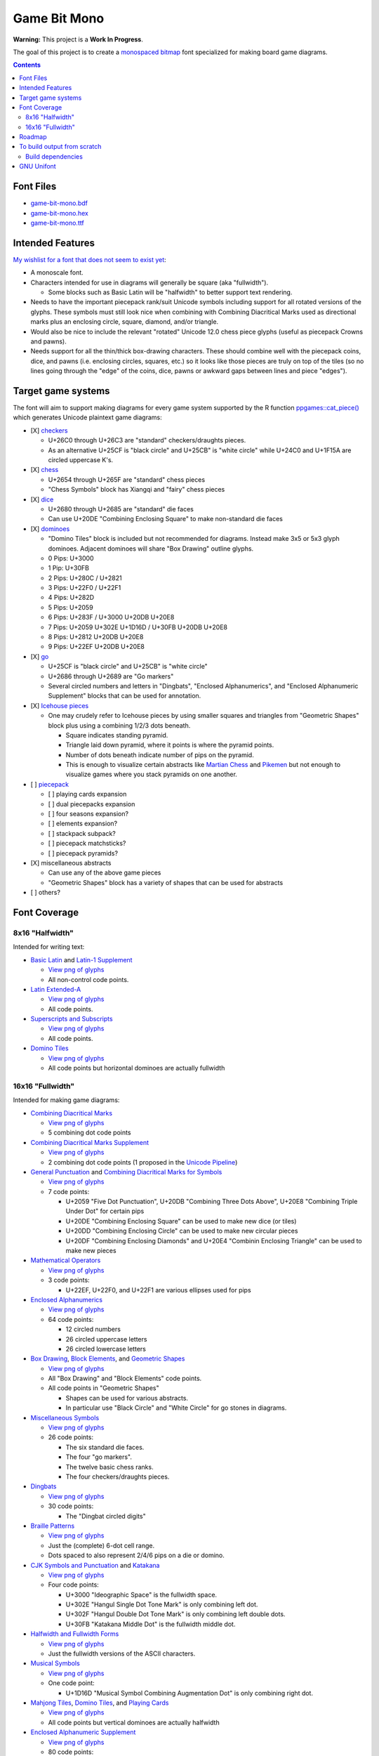 Game Bit Mono
=============

.. image:: https://www.repostatus.org/badges/latest/wip.svg
   :alt: Project Status: WIP – Initial development is in progress, but there has not yet been a stable, usable release suitable for the public.
   :target: https://www.repostatus.org/#wip

**Warning:** This project is a **Work In Progress**.

The goal of this project is to create a `monospaced <https://en.wikipedia.org/wiki/Monospaced_font>`_ `bitmap <https://en.wikipedia.org/wiki/Computer_font#BITMAP>`_ font specialized for making board game diagrams.

.. contents::

Font Files
----------

* `game-bit-mono.bdf <https://raw.githubusercontent.com/trevorld/game-bit-mono/main/game-bit-mono.bdf>`_
* `game-bit-mono.hex <https://raw.githubusercontent.com/trevorld/game-bit-mono/main/game-bit-mono.hex>`_
* `game-bit-mono.ttf <https://trevorldavis.com/share/fonts/game-bit-mono.ttf>`_

Intended Features
-----------------

`My wishlist for a font that does not seem to exist yet <http://trevorldavis.com/piecepackr/unicode-piecepack-diagrams.html#piecepack-font-wishlist>`_:  

* A monoscale font.
* Characters intended for use in diagrams will generally be square (aka "fullwidth").

  * Some blocks such as Basic Latin will be "halfwidth" to better support text rendering.

* Needs to have the important piecepack rank/suit Unicode symbols including support for all rotated versions of the glyphs. These symbols must still look nice when combining with Combining Diacritical Marks used as directional marks plus an enclosing circle, square, diamond, and/or triangle. 
* Would also be nice to include the relevant "rotated" Unicode 12.0 chess piece glyphs (useful as piecepack Crowns and pawns).
* Needs support for all the thin/thick box-drawing characters. These should combine well with the piecepack coins, dice, and pawns (i.e. enclosing circles, squares, etc.) so it looks like those pieces are truly on top of the tiles (so no lines going through the "edge" of the coins, dice, pawns or awkward gaps between lines and piece "edges").

Target game systems
-------------------

The font will aim to support making diagrams for every game system supported by the R function `ppgames::cat_piece() <https://trevorldavis.com/R/ppgames/dev/reference/cat_piece.html>`_ which generates Unicode plaintext game diagrams:

* [X] `checkers <https://en.wikipedia.org/wiki/English_draughts>`_

  + U+26C0 through U+26C3 are "standard" checkers/draughts pieces.
  + As an alternative U+25CF is "black circle" and U+25CB" is "white circle"
    while U+24C0 and U+1F15A are circled uppercase K's.

* [X] `chess <https://en.wikipedia.org/wiki/Chess>`_

  + U+2654 through U+265F are "standard" chess pieces
  + "Chess Symbols" block has Xiangqi and "fairy" chess pieces

* [X] `dice <https://en.wikipedia.org/wiki/Dice>`_

  + U+2680 through U+2685 are "standard" die faces
  + Can use U+20DE "Combining Enclosing Square" to make non-standard die faces

* [X] `dominoes <https://en.wikipedia.org/wiki/Dominoes>`_

  + "Domino Tiles" block is included but not recommended for diagrams.
    Instead make 3x5 or 5x3 glyph dominoes.  
    Adjacent dominoes will share "Box Drawing" outline glyphs.
  + 0 Pips: U+3000
  + 1 Pip:  U+30FB 
  + 2 Pips: U+280C / U+2821 
  + 3 Pips: U+22F0 / U+22F1
  + 4 Pips: U+282D
  + 5 Pips: U+2059
  + 6 Pips: U+283F / U+3000 U+20DB U+20E8
  + 7 Pips: U+2059 U+302E U+1D16D / U+30FB U+20DB U+20E8
  + 8 Pips: U+2812 U+20DB U+20E8
  + 9 Pips: U+22EF U+20DB U+20E8

* [X] `go <https://en.wikipedia.org/wiki/Go_(game)>`_

  + U+25CF is "black circle" and U+25CB" is "white circle"
  + U+2686 through U+2689 are "Go markers"
  + Several circled numbers and letters in "Dingbats", "Enclosed Alphanumerics",
    and "Enclosed Alphanumeric Supplement" blocks that can be used for annotation.

* [X] `Icehouse pieces <https://en.wikipedia.org/wiki/Icehouse_pieces>`_

  + One may crudely refer to Icehouse pieces by using smaller squares and triangles from "Geometric Shapes" block
    plus using a combining 1/2/3 dots beneath.

    + Square indicates standing pyramid.
    + Triangle laid down pyramid, where it points is where the pyramid points.
    + Number of dots beneath indicate number of pips on the pyramid.
    + This is enough to visualize certain abstracts like `Martian Chess <https://www.looneylabs.com/rules/martian-chess>`__ and `Pikemen <https://www.icehousegames.org/wiki/index.php?title=Pikemen>`__ but not enough to visualize games where you stack pyramids on one another.

* [ ] `piecepack <https://www.ludism.org/ppwiki>`_

  + [ ] playing cards expansion
  + [ ] dual piecepacks expansion
  + [ ] four seasons expansion?
  + [ ] elements expansion?
  + [ ] stackpack subpack?
  + [ ] piecepack matchsticks?
  + [ ] piecepack pyramids?

* [X] miscellaneous abstracts

  + Can use any of the above game pieces
  + "Geometric Shapes" block has a variety of shapes that can be used for abstracts

* [ ] others?

Font Coverage
-------------

8x16 "Halfwidth"
~~~~~~~~~~~~~~~~

Intended for writing text:

* `Basic Latin <https://en.wikipedia.org/wiki/Basic_Latin_(Unicode_block)>`_ and `Latin-1 Supplement <https://en.wikipedia.org/wiki/Latin-1_Supplement_(Unicode_block)>`_

  + `View png of glyphs <png/00.png>`__
  + All non-control code points.

* `Latin Extended-A <https://en.wikipedia.org/wiki/Latin_Extended-A>`__

  + `View png of glyphs <png/01.png>`__
  + All code points.

* `Superscripts and Subscripts <https://en.wikipedia.org/wiki/Superscripts_and_Subscripts_(Unicode_block)>`_

  + `View png of glyphs <png/20.png>`__
  + All code points.

* `Domino Tiles <https://en.wikipedia.org/wiki/Domino_Tiles>`_

  + `View png of glyphs <png/1F0.png>`__
  + All code points but horizontal dominoes are actually fullwidth

16x16 "Fullwidth"
~~~~~~~~~~~~~~~~~

Intended for making game diagrams:

* `Combining Diacritical Marks <https://en.wikipedia.org/wiki/Combining_Diacritical_Marks>`_

  + `View png of glyphs <png/03.png>`__
  + 5 combining dot code points

* `Combining Diacritical Marks Supplement <https://en.wikipedia.org/wiki/Combining_Diacritical_Marks_Supplement>`__

  + `View png of glyphs <png/1D.png>`__
  + 2 combining dot code points (1 proposed in the `Unicode Pipeline <https://unicode.org/alloc/Pipeline.html>`__)

* `General Punctuation <https://en.wikipedia.org/wiki/General_Punctuation>`_ and `Combining Diacritical Marks for Symbols <https://en.wikipedia.org/wiki/Combining_Diacritical_Marks_for_Symbols>`_

  + `View png of glyphs <png/20.png>`__
  + 7 code points:

    - U+2059 "Five Dot Punctuation", U+20DB "Combining Three Dots Above", U+20E8 "Combining Triple Under Dot" for certain pips
    - U+20DE "Combining Enclosing Square" can be used to make new dice (or tiles)
    - U+20DD "Combining Enclosing Circle" can be used to make new circular pieces
    - U+20DF "Combining Enclosing Diamonds" and U+20E4 "Combinin Enclosing Triangle" can be used to make new pieces

* `Mathematical Operators <https://en.wikipedia.org/wiki/Mathematical_Operators_(Unicode_block)>`_

  + `View png of glyphs <png/22.png>`__
  + 3 code points:

    - U+22EF, U+22F0, and U+22F1 are various ellipses used for pips

* `Enclosed Alphanumerics <https://en.wikipedia.org/wiki/Enclosed_Alphanumerics>`__

  + `View png of glyphs <png/24.png>`__
  + 64 code points:

    - 12 circled numbers
    - 26 circled uppercase letters 
    - 26 circled lowercase letters

* `Box Drawing <https://en.wikipedia.org/wiki/Box_Drawing_(Unicode_block)>`_, `Block Elements <https://en.wikipedia.org/wiki/Block_Elements>`_, and `Geometric Shapes <https://en.wikipedia.org/wiki/Geometric_Shapes>`__

  + `View png of glyphs <png/25.png>`__
  + All "Box Drawing" and "Block Elements" code points.
  + All code points in "Geometric Shapes"

    - Shapes can be used for various abstracts.
    - In particular use "Black Circle" and "White Circle" for go stones in diagrams.

* `Miscellaneous Symbols <https://en.wikipedia.org/wiki/Miscellaneous_Symbols>`_

  + `View png of glyphs <png/26.png>`__
  + 26 code points:

    - The six standard die faces.
    - The four "go markers".
    - The twelve basic chess ranks.
    - The four checkers/draughts pieces.

* `Dingbats <https://en.wikipedia.org/wiki/Dingbat#Unicode>`_

  + `View png of glyphs <png/27.png>`__
  + 30 code points:

    - The "Dingbat circled digits"

* `Braille Patterns <https://en.wikipedia.org/wiki/Braille_Patterns>`_

  + `View png of glyphs <png/28.png>`_
  + Just the (complete) 6-dot cell range.
  + Dots spaced to also represent 2/4/6 pips on a die or domino.

* `CJK Symbols and Punctuation <https://en.wikipedia.org/wiki/CJK_Symbols_and_Punctuation>`_ and `Katakana <https://en.wikipedia.org/wiki/Katakana>`__

  + `View png of glyphs <png/30.png>`__
  + Four code points:

    - U+3000 "Ideographic Space" is the fullwidth space.
    - U+302E "Hangul Single Dot Tone Mark" is only combining left dot.
    - U+302F "Hangul Double Dot Tone Mark" is only combining left double dots.
    - U+30FB "Katakana Middle Dot" is the fullwidth middle dot.

* `Halfwidth and Fullwidth Forms <https://en.wikipedia.org/wiki/Halfwidth_and_Fullwidth_Forms_(Unicode_block)>`_

  + `View png of glyphs <png/FF.png>`__
  + Just the fullwidth versions of the ASCII characters.

* `Musical Symbols <https://en.wikipedia.org/wiki/Musical_Symbols_(Unicode_block)>`_

  + `View png of glyphs <png/1D1.png>`__
  + One code point:

    - U+1D16D "Musical Symbol Combining Augmentation Dot" is only combining right dot.

* `Mahjong Tiles <https://en.wikipedia.org/wiki/Mahjong_Tiles_(Unicode_block)>`__, `Domino Tiles <https://en.wikipedia.org/wiki/Domino_Tiles>`_, and `Playing Cards <https://en.wikipedia.org/wiki/Playing_cards_in_Unicode>`__

  + `View png of glyphs <png/1F0.png>`__
  + All code points but vertical dominoes are actually halfwidth

* `Enclosed Alphanumeric Supplement <https://en.wikipedia.org/wiki/Enclosed_Alphanumeric_Supplement>`__

  + `View png of glyphs <png/1F1.png>`__
  + 80 code points:

    - 26 squared uppercase letters
    - 26 negative circled uppercase letters
    - 26 negative squared uppercase letters
    - 2 circled zeroes

* `Chess Symbols <https://en.wikipedia.org/wiki/Chess_Symbols>`_

  + `View png of glyphs <png/1FA.png>`__
  + All code points.
  + Note this block is just "fairy" chess pieces and Xiangqi pieces

Roadmap
-------

* [X] `Basic Latin <https://en.wikipedia.org/wiki/Basic_Latin_(Unicode_block)>`_

  + [X] `Latin-1 Supplement <https://en.wikipedia.org/wiki/Latin-1_Supplement_(Unicode_block)>`_
  + [X] `Halfwidth and Fullwidth Forms <https://en.wikipedia.org/wiki/Halfwidth_and_Fullwidth_Forms_(Unicode_block)>`_?

    - Just the Latin and Punctuation.

  + [X] `Superscripts and Subscripts <https://en.wikipedia.org/wiki/Superscripts_and_Subscripts_(Unicode_block)>`__
  + Include Other common scripts?

* [X] `Box Drawing <https://en.wikipedia.org/wiki/Box_Drawing_(Unicode_block)>`_
* [X] `Block Elements <https://en.wikipedia.org/wiki/Block_Elements>`_

* [X] `Combining Diacritical Marks <https://en.wikipedia.org/wiki/Combining_Diacritical_Marks>`_
  
  + [X] Piecepack directional marks
  + [X] Pips for Dominoes and Icehouse pieces

* [X] `Combining Diacritical Marks for Symbols <https://en.wikipedia.org/wiki/Combining_Diacritical_Marks_for_Symbols>`_

  + [X] Combining circle, square, diamond for piecepack pieces
  + [X] Perhaps some of the combining dots for pips

* [ ] `Miscellaneous Symbols <https://en.wikipedia.org/wiki/Miscellaneous_Symbols>`_

  + [X] Basic chess pieces
  + [X] Checkers
  + [X] Dice
  + [X] Go
  + [ ] Piecepack/French Suits
  
* [X] `Chess Symbols <https://en.wikipedia.org/wiki/Chess_Symbols>`_

  + Note this block is just "fairy" chess pieces and Xiangqi pieces

* [X] `Geometric Shapes <https://en.wikipedia.org/wiki/Geometric_Shapes>`_

  + [X] Triangles and squares for Icehouse pieces
  + More symbols for generic abstracts?
  + More shapes from other blocks?

    - `Miscellaneous Symbols and Pictographs <https://en.wikipedia.org/wiki/Miscellaneous_Symbols_and_Pictographs>`_
    - `Geometric Shapes Extended <https://en.wikipedia.org/wiki/Geometric_Shapes_Extended>`_
    - `Miscellaneous Symbols and Arrows <https://en.wikipedia.org/wiki/Miscellaneous_Symbols_and_Arrows>`_

* [X] Various Enclosed Alphanumerics for Go annotation?

  + [X] `Dingbats <https://en.wikipedia.org/wiki/Dingbat#Unicode>`_
  + [X] `Enclosed Alphanumerics <https://en.wikipedia.org/wiki/Enclosed_Alphanumerics>`_
  + [ ] `Enclosed CJK Letters and Months <https://en.wikipedia.org/wiki/Enclosed_CJK_Letters_and_Months>`_
  + [X] `Enclosed Alphanumeric Supplement <https://en.wikipedia.org/wiki/Enclosed_Alphanumeric_Supplement>`_

* Miscellaneous others

  + [ ] `Cham <https://en.wikipedia.org/wiki/Cham_(Unicode_block)>`_ Punctuation Spiral?

* Private Use Area

  + Game bits in the PUA of fonts like `Quivira <http://www.quivira-font.com/>`_ or `Catrinity <http://catrinity-font.de/>`_?
  + [ ] Pre-composed piecepack pieces

    - Where should they go in the PUA?
    - How many should be pre-composed?
    - Should also have slots for semantic stuff Unicode will probably never directly support like "Piecepack Null Rank"
      that would make it easier for other future piecepack fonts to offer more customized piecepack diagram appearances?
    - Should whip up a proposal and then post in piecepack forums soliciting feedback.

* `A list of glyphs used by ppgames::cat_piece() <https://github.com/piecepackr/ppgames/blob/master/raw-data/sysdata.R>`_
* `A list of Unicode piecepack symbols <https://trevorldavis.com/piecepackr/unicode-piecepack-symbols.html>`_

To build output from scratch
----------------------------

In R_::

    targets::tar_make()

Build dependencies
~~~~~~~~~~~~~~~~~~

* `R <https://cran.r-project.org/>`_

  * Within R install R package dependencies::

      install.packages(c("glue", "remotes", "targets"))
      remotes::install_github("trevorld/bittermelon")
      remotes::install_github("trevorld/hexfont")

* `Perl <https://www.perl.org/>`_

  + Install the following modules with tools such as ``cpan``:

    - ``GD``

      + May need to install ``libgd-dev``

* `FontForge <https://fontforge.org/en-US/>`__

GNU Unifont
-----------

* This font is a derivative of `GNU Unifont <http://unifoundry.com/unifont/index.html>`_.
* It uses a subset of glyphs from GNU Unifont.
* See `ChangeLog.rst <ChangeLog.rst>`_ for a list of differences between the glyphs in this font and GNU Unifont.
* It also adapts the bdf/ttf font build chains from GNU Unifont.
